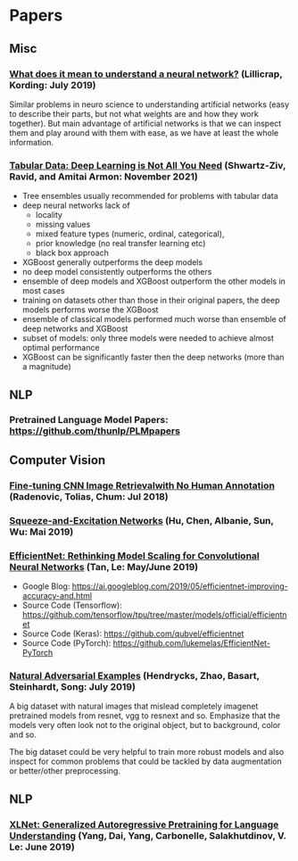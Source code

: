 * Papers
** Misc
*** [[http://arxiv.org/abs/1907.06374v1][What does it mean to understand a neural network?]] (Lillicrap, Kording: July 2019)

 Similar problems in neuro science to understanding artificial networks (easy to describe their
 parts, but not what weights are and how they work together). But main advantage of artificial
 networks is that we can inspect them and play around with them with ease, as we have at least
 the whole information.
*** [[https://arxiv.org/abs/2106.03253][Tabular Data: Deep Learning is Not All You Need]] (Shwartz-Ziv, Ravid, and Amitai Armon: November 2021)
- Tree ensembles usually recommended for problems with tabular data
- deep neural networks lack of
  - locality
  - missing values
  - mixed feature types (numeric, ordinal, categorical),
  - prior knowledge (no real transfer learning etc)
  - black box approach
- XGBoost generally outperforms the deep models
- no deep model consistently outperforms the others
- ensemble of deep models and XGBoost outperform the other models in most cases
- training on datasets other than those in their original papers, the deep models performs worse the XGBoost
- ensemble of classical models performed much worse than ensemble of deep networks and XGBoost
- subset of models: only three models were needed to achieve almost optimal performance
- XGBoost can be significantly faster then the deep networks (more than a magnitude)

** NLP
*** Pretrained Language Model Papers: https://github.com/thunlp/PLMpapers
** Computer Vision
*** [[https://arxiv.org/pdf/1711.02512.pdf][Fine-tuning CNN Image Retrievalwith No Human Annotation]] (Radenovic, Tolias, Chum: Jul 2018)
*** [[https://arxiv.org/pdf/1709.01507.pdf][Squeeze-and-Excitation Networks]] (Hu, Chen, Albanie, Sun, Wu: Mai 2019)
*** [[https://arxiv.org/abs/1905.11946][EfficientNet: Rethinking Model Scaling for Convolutional Neural Networks]] (Tan, Le: May/June 2019)

- Google Blog: https://ai.googleblog.com/2019/05/efficientnet-improving-accuracy-and.html
- Source Code (Tensorflow): https://github.com/tensorflow/tpu/tree/master/models/official/efficientnet
- Source Code (Keras): https://github.com/qubvel/efficientnet
- Source Code (PyTorch): https://github.com/lukemelas/EfficientNet-PyTorch

*** [[http://arxiv.org/abs/1907.07174v2][Natural Adversarial Examples]] (Hendrycks, Zhao, Basart, Steinhardt, Song: July 2019)

 A big dataset with natural images that mislead completely imagenet pretrained models from
 resnet, vgg to resnext and so. Emphasize that the models very often look not to the original
 object, but to background, color and so.

 The big dataset could be very helpful to train more robust models and also inspect for common
 problems that could be tackled by data augmentation or better/other preprocessing.

** NLP
*** [[https://arxiv.org/abs/1906.08237v1][XLNet: Generalized Autoregressive Pretraining for Language Understanding]] (Yang, Dai, Yang, Carbonelle, Salakhutdinov, V. Le: June 2019)
